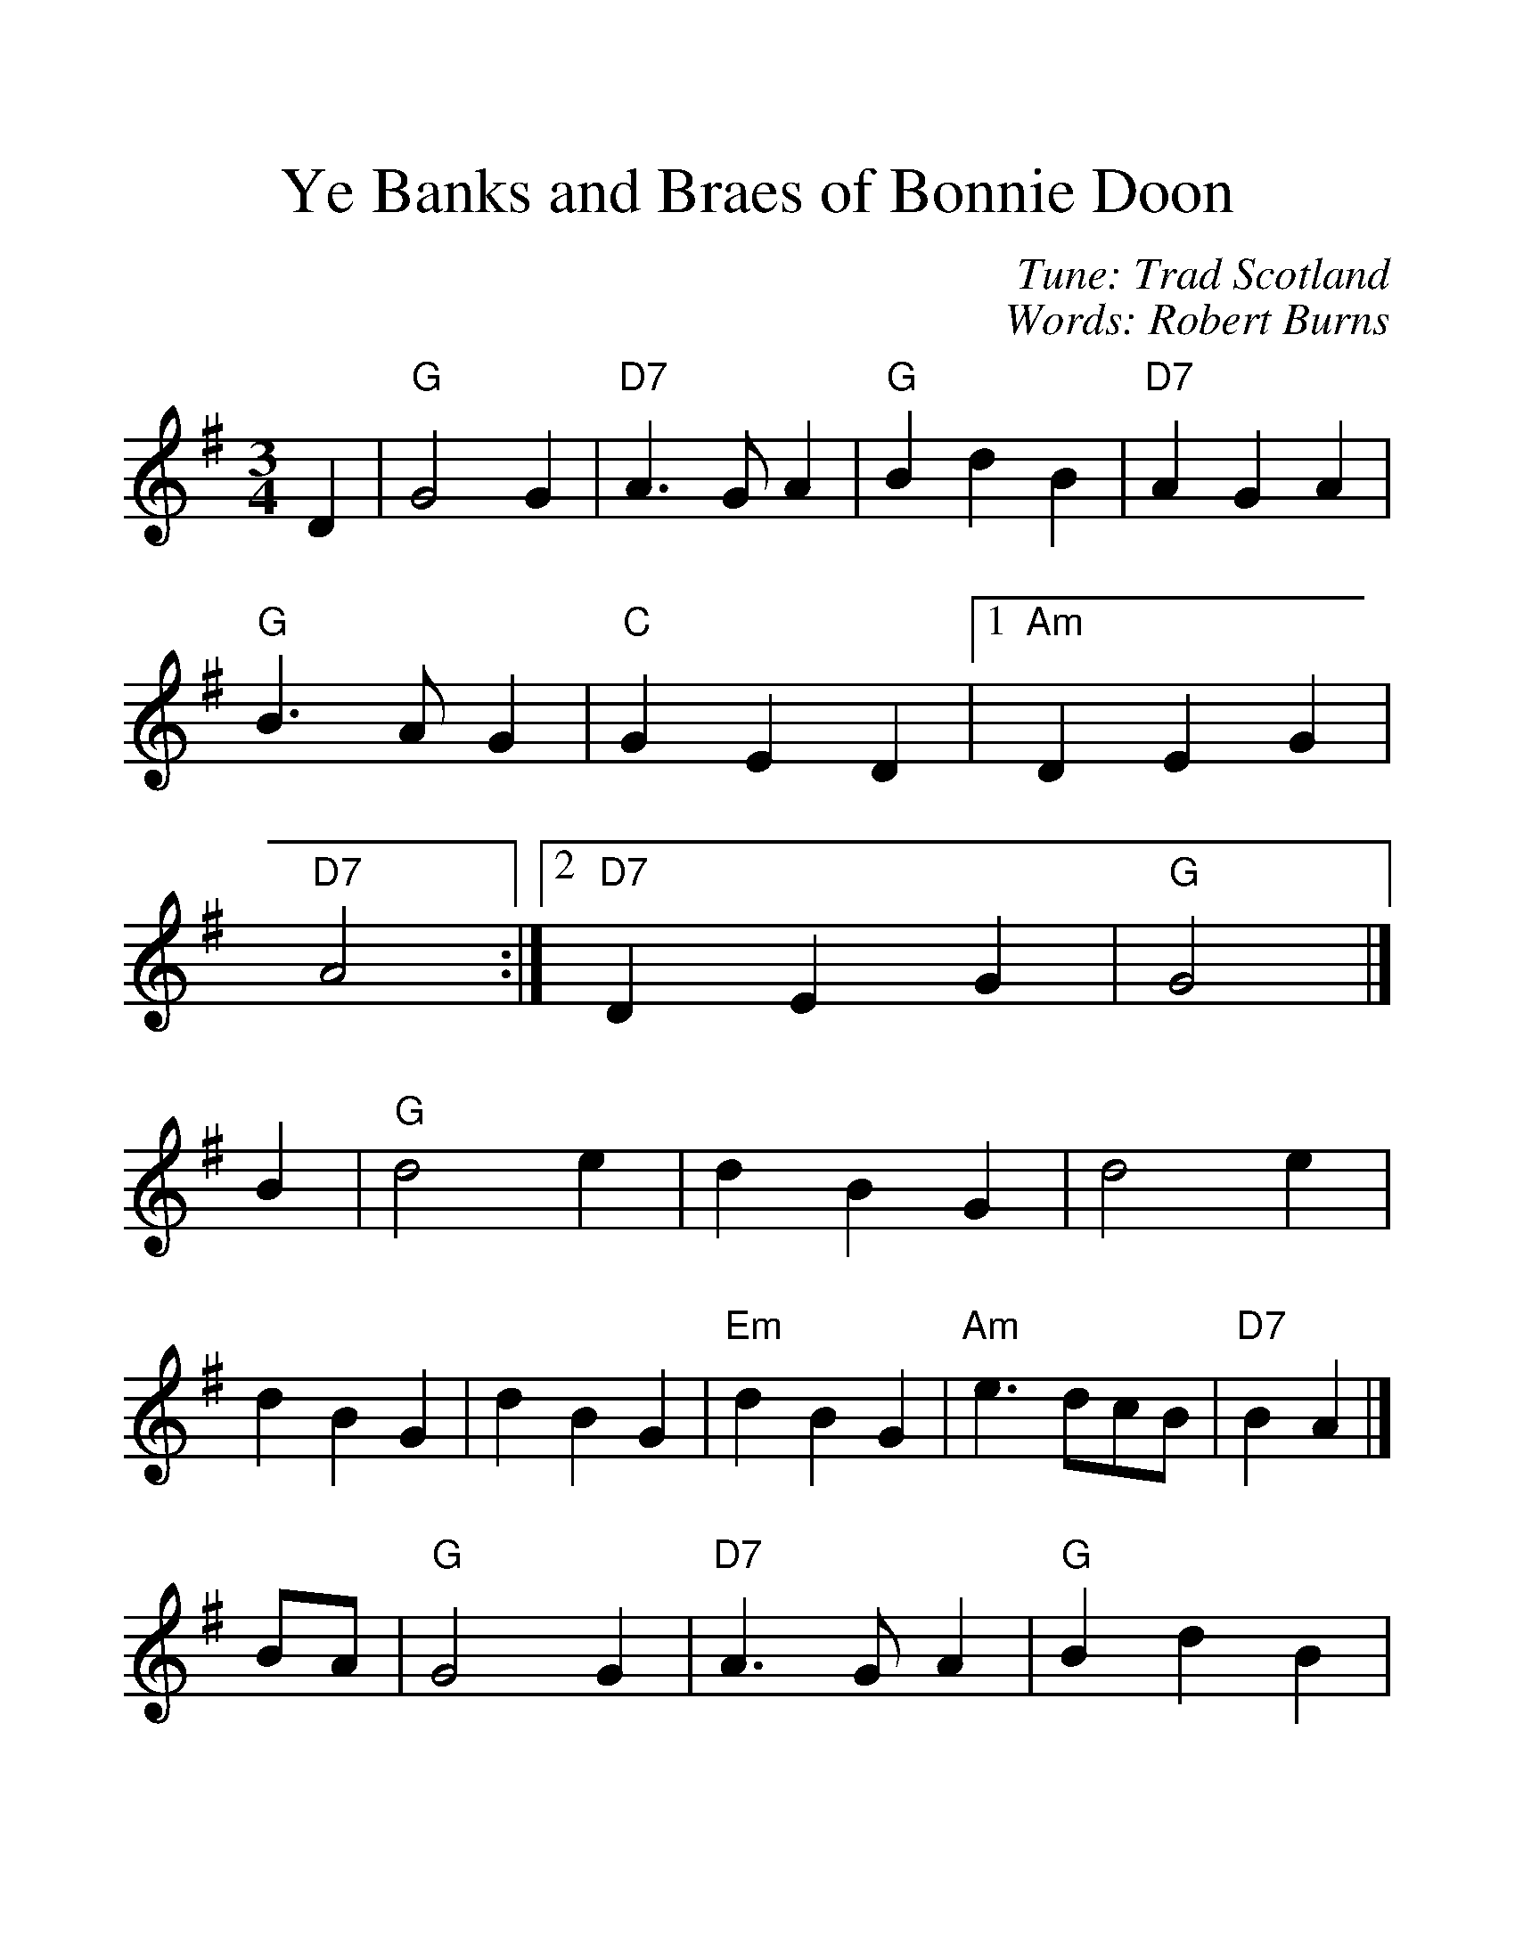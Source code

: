 %%scale 1.3
%%format dulcimer.fmt
X: 1
T: Ye Banks and Braes of Bonnie Doon
C: Tune: Trad Scotland
C: Words: Robert Burns
R: waltz
Z: 2006 John Chambers <jc:trillian.mit.edu>
M: 3/4
L: 1/4
K: G
D \
| "G"G2G  | "D7"A>GA | "G"BdB | "D7"AGA | "G"B>AG | "C"GED |1 "Am"DEG | "D7"A2 :|2 "D7"DEG | "G"G2 |]
B \
| "G"d2e | dBG | d2e | dBG | dBG | "Em"dBG | "Am"e>dc/B/ | "D7"BA |]
B/A/ \
| "G"G2G  | "D7"A>GA | "G"BdB | "D7"AGA | "G"B>AG | "C"GED | "D7"DEG | "G"G2 |]
